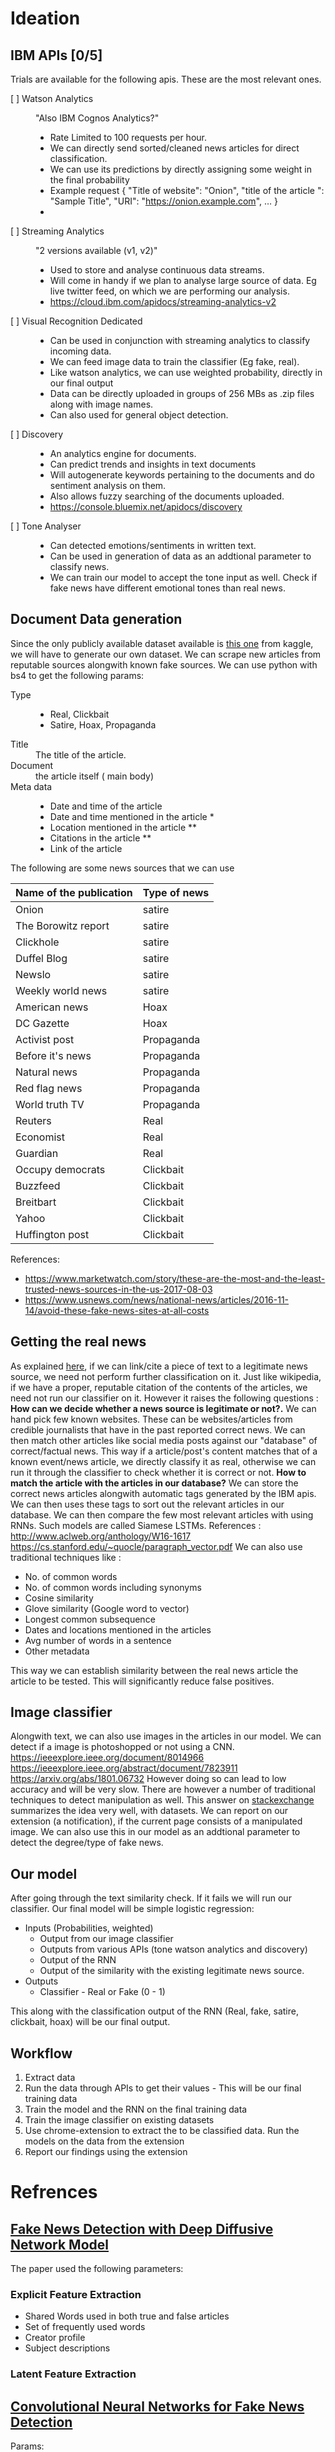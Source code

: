 * Ideation
** IBM APIs [0/5]
Trials are available for the following apis. These are the most
relevant ones.

- [ ] Watson Analytics :: "Also IBM Cognos Analytics?"
  - Rate Limited to 100 requests per hour.
  - We can directly send sorted/cleaned news articles for direct
    classification.
  - We can use its predictions by directly assigning some weight in
    the final probability
  - Example request
    {
    "Title of website": "Onion",
    "title of the article ": "Sample Title",
    "URI": "https://onion.example.com",
    ...
    }
  -
- [ ] Streaming Analytics :: "2 versions available (v1, v2)"
  - Used to store and analyse continuous data streams.
  - Will come in handy if we plan to analyse large source of data. Eg
    live twitter feed, on which we are performing our analysis.
  - https://cloud.ibm.com/apidocs/streaming-analytics-v2

- [ ] Visual Recognition Dedicated ::
  - Can be used in conjunction with streaming analytics to classify
    incoming data.
  - We can feed image data to train the classifier (Eg fake,
    real).
  - Like watson analytics, we can use weighted probability, directly
    in our final output
  - Data can be directly uploaded in groups of 256 MBs as .zip files
    along with image names.
  - Can also used for general object detection.

- [ ] Discovery ::
  - An analytics engine for documents.
  - Can predict trends and insights in text documents
  - Will autogenerate keywords pertaining to the documents and do
    sentiment analysis on them.
  - Also allows fuzzy searching of the documents uploaded.
  - https://console.bluemix.net/apidocs/discovery

- [ ] Tone Analyser ::
  - Can detected emotions/sentiments in written text.
  - Can be used in generation of data as an addtional parameter to
    classify news.
  - We can train our model to accept the tone input as well. Check if
    fake news have different emotional tones than real news.

** Document Data generation
Since the only publicly available dataset available is [[https://www.kaggle.com/mrisdal/fake-news][this one]] from
kaggle, we will have to generate our own dataset.
We can scrape new articles from reputable sources alongwith known fake
sources. We can use python with bs4 to get the following params:
 - Type ::
   - Real, Clickbait
   - Satire, Hoax, Propaganda
 - Title :: The title of the article.
 - Document :: the article itself ( main body)
 - Meta data ::
   - Date and time of the article
   - Date and time mentioned in the article *
   - Location mentioned in the article **
   - Citations in the article **
   - Link of the article

The following are some news sources that we can use

|-------------------------+--------------|
| Name of the publication | Type of news |
|-------------------------+--------------|
| Onion                   | satire       |
| The Borowitz report     | satire       |
| Clickhole               | satire       |
| Duffel Blog             | satire       |
| Newslo                  | satire       |
| Weekly world news       | satire       |
|-------------------------+--------------|
| American news           | Hoax         |
| DC Gazette              | Hoax         |
|-------------------------+--------------|
| Activist post           | Propaganda   |
| Before it's news        | Propaganda   |
| Natural news            | Propaganda   |
| Red flag news           | Propaganda   |
| World truth TV          | Propaganda   |
|-------------------------+--------------|
| Reuters                 | Real         |
| Economist               | Real         |
| Guardian                | Real         |
|-------------------------+--------------|
| Occupy democrats        | Clickbait    |
| Buzzfeed                | Clickbait    |
| Breitbart               | Clickbait    |
| Yahoo                   | Clickbait    |
| Huffington post         | Clickbait    |
|-------------------------+--------------|

References:
 - https://www.marketwatch.com/story/these-are-the-most-and-the-least-trusted-news-sources-in-the-us-2017-08-03
 - https://www.usnews.com/news/national-news/articles/2016-11-14/avoid-these-fake-news-sites-at-all-costs

** Getting the real news
As explained [[https://towardsdatascience.com/i-trained-fake-news-detection-ai-with-95-accuracy-and-almost-went-crazy-d10589aa57c][here]], if we can link/cite a piece of text to a legitimate
news source, we need not perform further classification on it. Just
like wikipedia, if we have a proper, reputable citation of the
contents of the articles, we need not run our classifier on it. However
it raises the following questions :
*How can we decide whether a news source is legitimate or not?.*
We can hand pick few known websites. These can be websites/articles
from credible journalists that have in the past reported correct
news. We can then match other articles like social media posts against
our "database" of correct/factual news. This way if a article/post's
content matches that of a known event/news article, we directly
classify it as real, otherwise we can run it through the classifier to
check whether it is correct or not.
*How to match the article with the articles in our database?*
We can store the correct news articles alongwith automatic tags
generated by the IBM apis. We can then uses these tags to sort out the
relevant articles in our database. We can then compare the few most
relevant articles with using RNNs. Such models are called Siamese
LSTMs.
References :
http://www.aclweb.org/anthology/W16-1617
https://cs.stanford.edu/~quocle/paragraph_vector.pdf
We can also use traditional techniques like :
- No. of common words
- No. of common words including synonyms
- Cosine similarity
- Glove similarity (Google word to vector)
- Longest common subsequence
- Dates and locations mentioned in the articles
- Avg number of words in a sentence
- Other metadata
This way we can establish similarity between the real news article the
article to be tested. This will significantly reduce false positives.

** Image classifier
Alongwith text, we can also use images in the articles in our
model. We can detect if a image is photoshopped or not using a CNN.
https://ieeexplore.ieee.org/document/8014966
https://ieeexplore.ieee.org/abstract/document/7823911
https://arxiv.org/abs/1801.06732
However doing so can lead to low accuracy and will be very slow. There
are however a number of traditional techniques to detect manipulation
as well.
This answer on [[https://stats.stackexchange.com/questions/319838/detecting-manipulation-e-g-photo-copy-pasting-in-images][stackexchange]] summarizes the idea very well, with
datasets.
We can report on our extension (a notification), if the current
page consists of a manipulated image. We can also use this in our
model as an addtional parameter to detect the degree/type of fake
news.

** Our model
After going through the text similarity check. If it fails we will run
our classifier.
Our final model will be simple logistic regression:
- Inputs (Probabilities, weighted)
  + Output from our image classifier
  + Outputs from various APIs (tone watson analytics and discovery)
  + Output of the RNN
  + Output of the similarity with the existing legitimate news source.
- Outputs
  + Classifier - Real or Fake (0 - 1)
This along with the classification output of the RNN (Real, fake,
satire, clickbait, hoax) will be our final output.

** Workflow
1) Extract data
2) Run the data through APIs to get their values - This will be our
   final training data
3) Train the model and the RNN on the final training data
4) Train the image classifier on existing datasets
5) Use chrome-extension to extract the to be classified data. Run the
   models on the data from the extension
6) Report our findings using the extension

* Refrences
** [[https://arxiv.org/pdf/1805.08751.pdf][Fake News Detection with Deep Diffusive Network Model]]
The paper used the following parameters:
*** Explicit Feature Extraction
- Shared Words used in both true and false articles
- Set of frequently used words
- Creator profile
- Subject descriptions
*** Latent Feature Extraction
** [[https://arxiv.org/pdf/1806.00749.pdf][Convolutional Neural Networks for Fake News Detection]]
Params:
*** Computational Linguistic:
1. Number of words and sentences : Fake news uses more words than real news on
   average(in a sentence) with a higher variance
2. Question mark, exclamation and capital letters: Fake news have higher
   words with exclamation and more capital letters
3. Cognitive perspective: Words and negations. Truth tellers use negations more frequently
*** Pschological Perspective:
On an average fake news have fewer personal pronouns than real news. Fewer first
person, second person and *more* third person pronouns
*** Lexical Diversity:
Lexical diversity of real news is more than fake news.
*** Sentiment Analysis:
High correlation in mean sentiment and std deviation sentiment values.

** [[https://arxiv.org/pdf/1809.01286.pdf][Fake News Net: A Data repository with News Content, Social Context and Spactiotemporal Information for Studying Fake News on Social Media
]]
** MISC
*** Bad Grammar
*** Percentage of Adjectives, Adverbs
